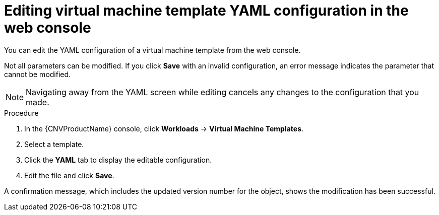 // Module included in the following assemblies:
//
// * cnv/cnv_vm_templates/cnv-editing-vm-template.adoc

[id="cnv-editing-template-yaml-web_{context}"]
= Editing virtual machine template YAML configuration in the web console

You can edit the YAML configuration of a virtual machine template from the
web console.

Not all parameters can be modified. If you click *Save* with an invalid configuration,
 an error message indicates the parameter that cannot be modified.

[NOTE]
====
Navigating away from the YAML screen while editing cancels any changes to the
 configuration that you made.
====

.Procedure

. In the {CNVProductName} console, click *Workloads* -> *Virtual Machine Templates*.
. Select a template.
. Click the *YAML* tab to display the editable configuration.
. Edit the file and click *Save*.

A confirmation message, which includes the updated version number for the object,
shows the modification has been successful.


